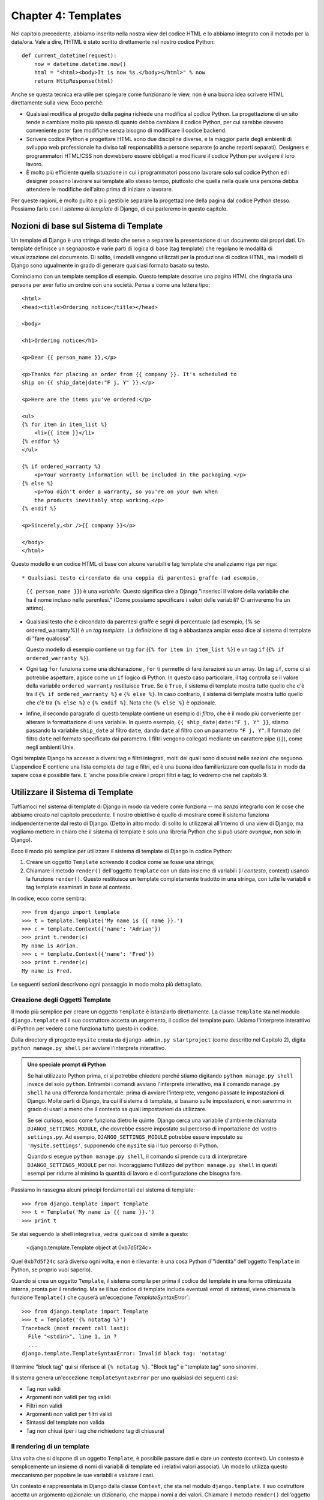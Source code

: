 ====================
Chapter 4: Templates
====================

Nel capitolo precedente, abbiamo inserito nella nostra view del codice HTML e lo
abbiamo integrato con il metodo per la data/ora. Vale a dire, l'HTML è stato
scritto direttamente nel nostro codice Python::

    def current_datetime(request):
        now = datetime.datetime.now()
        html = "<html><body>It is now %s.</body></html>" % now
        return HttpResponse(html)

Anche se questa tecnica era utile per spiegare come funzionano le view, non è
una buona idea scrivere HTML direttamente sulla view. Ecco perché:

* Qualsiasi modifica al progetto della pagina richiede una modifica al codice
  Python. La progettazione di un sito tende a cambiare molto più spesso di
  quanto debba cambiare il codice Python, per cui sarebbe davvero conveniente
  poter fare modifiche senza bisogno di modificare il codice backend.

* Scrivere codice Python e progettare HTML sono due discipline diverse, e la
  maggior parte degli ambienti di sviluppo web professionale ha diviso tali
  responsabilità a persone separate (o anche reparti separati). Designers e
  programmatori HTML/CSS non dovrebbero essere obbligati a modificare il
  codice Python per svolgere il loro lavoro.

* È molto più efficiente quella situazione in cui i programmatori possono
  lavorare solo sul codice Python ed i designer possono lavorare sui template
  allo stesso tempo, piuttosto che quella nella quale una persona debba
  attendere le modifiche dell'altro prima di iniziare a lavorare.

Per queste ragioni, è molto pulito e più gestibile separare la progettazione
della pagina dal codice Python stesso. Possiamo farlo con il
*sistema di template* di Django, di cui parleremo in questo capitolo.

Nozioni di base sul Sistema di Template
======================================

Un template di Django è una stringa di testo che serve a separare la
presentazione di un documento dai propri dati. Un template definisce un
segnaposto e varie parti di logica di base (tag template) che regolano le
modalità di visualizzazione del documento. Di solito, i modelli vengono
utilizzati per la produzione di codice HTML, ma i modelli di Django sono
ugualmente in grado di generare qualsiasi formato basato su testo.

Cominciamo con un template semplice di esempio. Questo template descrive una
pagina HTML che ringrazia una persona per aver fatto un ordine con una società.
Pensa a come una lettera tipo::

    <html>
    <head><title>Ordering notice</title></head>

    <body>

    <h1>Ordering notice</h1>

    <p>Dear {{ person_name }},</p>

    <p>Thanks for placing an order from {{ company }}. It's scheduled to
    ship on {{ ship_date|date:"F j, Y" }}.</p>

    <p>Here are the items you've ordered:</p>

    <ul>
    {% for item in item_list %}
        <li>{{ item }}</li>
    {% endfor %}
    </ul>

    {% if ordered_warranty %}
        <p>Your warranty information will be included in the packaging.</p>
    {% else %}
        <p>You didn't order a warranty, so you're on your own when
        the products inevitably stop working.</p>
    {% endif %}

    <p>Sincerely,<br />{{ company }}</p>

    </body>
    </html>

Questo modello è un codice HTML di base con alcune variabili e tag template
che analizziamo riga per riga::

* Qualsiasi testo circondato da una coppia di parentesi graffe (ad esempio,
  ``{{ person_name }}``) è una *variabile*. Questo significa dire a Django
  "inserisci il valore della variabile che ha il nome incluso nelle parentesi."
  (Come possiamo specificare i valori delle variabili? Ci arriveremo fra un
  attimo).

* Qualsiasi testo che è circondato da parentesi graffe e segni di percentuale
  (ad esempio, {% se ordered_warranty%}) è un *tag template*. La definizione di
  tag è abbastanza ampia: esso dice al sistema di template di "fare qualcosa".

  Questo modello di esempio contiene un tag ``for`` (``{% for item in item_list
  %}``) e un tag ``if`` (``{% if ordered_warranty %}``).

* Ogni tag ``for`` funziona come una dichiarazione , ``for`` ti permette di fare
  iterazioni su un array. Un tag ``if``, come ci si potrebbe aspettare, agisce
  come un ``if`` logico di Python. In questo caso particolare, il tag controlla
  se il valore della variabile ``ordered_warranty`` restituisce ``True``. Se è
  ``True``, il sistema di template mostra tutto quello che c'è tra il
  ``{% if ordered_warranty %}`` e ``{% else %}``. In caso contrario, il sistema
  di template mostra tutto quello che c'è tra ``{% else %}`` e ``{% endif %}``.
  Nota che ``{% else %}`` è opzionale.

* Infine, il secondo paragrafo di questo template contiene un esempio di *filtro*,
  che è il modo più conveniente per alterare la formattazione di una variabile.
  In questo esempio, ``{{ ship_date|date:"F j, Y" }}``, stiamo passando la
  variabile ``ship_date`` al filtro ``date``, dando ``date`` al filtro con un
  parametro ``"F j, Y"``.  Il formato del filtro ``date`` nel formato specificato
  dai parametro. I filtri vengono collegati mediante un carattere pipe ((``|``),
  come negli ambienti Unix.

Ogni template Django ha accesso a diversi tag e filtri integrati, molti dei
quali sono discussi nelle sezioni che seguono. L'appendice E contiene una lista
completa dei tag e filtri, ed è una buona idea familiarizzare con quella lista
in modo da sapere cosa è possibile fare. E 'anche possibile creare i propri
filtri e tag; lo vedremo che nel capitolo 9.

Utilizzare il Sistema di Template
=================================

Tuffiamoci nel sistema di template di Django in modo da vedere come funziona --
ma *senza* integrarlo con le cose che abbiamo creato nel capitolo precedente.
Il nostro obiettivo è quello di mostrare come il sistema funziona
indipendentemente dal resto di Django. (Detto in altro modo: di solito lo
utilizzerai all'interno di una view di Django, ma vogliamo mettere in chiaro
che il sistema di template è solo una libreria Python che si può usare *ovunque*,
non solo in Django).

Ecco il modo più semplice per utilizzare il sistema di template di Django in
codice Python:

1. Creare un oggetto ``Template`` scrivendo il codice come se fosse una stringa;
2. Chiamare il metodo ``render()`` dell'oggetto ``Template`` con un dato insieme
   di variabili (il *contesto*, context) usando la funzione ``render()``. Questo
   restituisce un template completamente tradotto in una stringa, con tutte le
   variabili e tag template esaminati in base al contesto.

In codice, ecco come sembra::

    >>> from django import template
    >>> t = template.Template('My name is {{ name }}.')
    >>> c = template.Context({'name': 'Adrian'})
    >>> print t.render(c)
    My name is Adrian.
    >>> c = template.Context({'name': 'Fred'})
    >>> print t.render(c)
    My name is Fred.

Le seguenti sezioni descrivono ogni passaggio in modo molto più dettagliato.

Creazione degli Oggetti Template
-------------------------

Il modo più semplice per creare un oggetto ``Template`` è istanziarlo
direttamente. La classe ``Template`` sta nel modulo ``django.template`` ed il
suo costruttore accetta un argomento, il codice del template puro. Usiamo
l'interprete interattivo di Python per vedere come funziona tutto questo in
codice.

Dalla directory di progetto ``mysite`` creata da ``django-admin.py
startproject`` (come descritto nel Capitolo 2), digita ``python manage.py shell``
per avviare l'interprete interattivo.

.. admonition:: Uno speciale prompt di Python

    Se hai utilizzato Python prima, ci si potrebbe chiedere perché stiamo
    digitando ``python manage.py shell`` invece del solo ``python``. Entrambi i
    comandi avviano l'interprete interattivo, ma il comando ``manage.py shell``
    ha una differenza fondamentale: prima di avviare l'interprete, vengono
    passate le impostazioni di Django. Molte parti di Django, tra cui il sistema
    di template, si basano sulle impostazioni, e non saremmo in grado di usarli
    a meno che il contesto sa quali impostazioni da utilizzare.

    Se sei curioso, ecco come funziona dietro le quinte. Django cerca una
    variabile d'ambiente chiamata ``DJANGO_SETTINGS_MODULE``, che dovrebbe
    essere impostato sul percorso di importazione del vostro ``settings.py``.
    Ad esempio, ``DJANGO_SETTINGS_MODULE`` potrebbe essere impostato su
    ``'mysite.settings'``, supponendo che ``mysite`` sia il tuo percorso di
    Python.

    Quando si esegue ``python manage.py shell``, il comando si prende cura di
    interpretare ``DJANGO_SETTINGS_MODULE`` per noi. Incoraggiamo l'utilizzo del
    ``python manage.py shell`` in questi esempi per ridurre al minimo la
    quantità di lavoro e di configurazione che bisogna fare.

Passiamo in rassegna alcuni principi fondamentali del sistema di template::

    >>> from django.template import Template
    >>> t = Template('My name is {{ name }}.')
    >>> print t

Se stai seguendo la shell integrativa, vedrai qualcosa di simile a questo:

    <django.template.Template object at 0xb7d5f24c>

Quel ``0xb7d5f24c`` sarà diverso ogni volta, e non è rilevante: è una cosa Python
(l'"identità" dell'oggetto ``Template`` in Python, se proprio vuoi saperlo).

Quando si crea un oggetto ``Template``, il sistema compila per prima il codice
del template in una forma ottimizzata interna, pronta per il rendering. Ma se
il tuo codice di template include eventuali errori di sintassi, viene chiamata
la funzione ``Template()`` che causerà un'eccezione `TemplateSyntaxError``::

    >>> from django.template import Template
    >>> t = Template('{% notatag %}')
    Traceback (most recent call last):
      File "<stdin>", line 1, in ?
      ...
    django.template.TemplateSyntaxError: Invalid block tag: 'notatag'

Il termine "block tag" qui si riferisce al ``{% notatag %}``. "Block tag" e
"template tag" sono sinonimi.

Il sistema genera un'eccezione ``TemplateSyntaxError`` per uno qualsiasi dei
seguenti casi:

* Tag non validi
* Argomenti non validi per tag validi
* Filtri non validi
* Argomenti non validi per filtri validi
* Sintassi del template non valida
* Tag non chiusi (per i tag che richiedono tag di chiusura)

Il rendering di un template
---------------------------

Una volta che si dispone di un oggetto ``Template``, è possibile passare dati e dare
un *contesto* (context). Un contesto è semplicemente un insieme di nomi di
variabili di template ed i relativi valori associati. Un modello utilizza questo
meccanismo per popolare le sue variabili e valutare i casi.

Un contesto è rappresentata in Django dalla classe ``Context``, che sta nel
modulo ``django.template``. Il suo costruttore accetta un argomento opzionale:
un dizionario, che mappa i nomi a dei valori. Chiamare il metodo ``render()``
dell'oggetto ``Template`` con il contesto per "riempire" il template::

    >>> from django.template import Context, Template
    >>> t = Template('My name is {{ name }}.')
    >>> c = Context({'name': 'Stephane'})
    >>> t.render(c)
    u'My name is Stephane.'

Una cosa che dobbiamo sottolineare è che il valore di ritorno di ``t.render(c)``
è un oggetto Unicode -- non una normale stringa Python. Si può dire questo per
via della ``u`` davanti alla stringa. Django utilizza oggetti Unicode invece di
stringhe normali in tutta la struttura. Se si già capito cosa significa questo,
sarai grato per le cose raffinate che Django fa dietro le quinte per farlo
funzionare. Se non hai capito, non preoccuparti, per ora, è sufficiente sapere
che il supporto Unicode di Django rende relativamente indolore per le tue
applicazioni supportare una vasta gamma di set di caratteri al di là del "A-Z"
di base della lingua inglese.

.. admonition:: Dizionari e Contesti

   Un dizionario Python fa dei collegamenti tra chiavi note e valori variabili.
   Un ``Context`` è simile ad un dizionario, ma un ``Context`` fornisce delle
   funzionalità aggiuntive, di cui ci occuperemo nell capitolo 9.

I nomi delle variabili devono iniziare con una lettera (A-Z o a-z) e possono
contenere altre lettere, numeri, caratteri di sottolineatura e punti. (I punti
sono un caso particolare ci arriveremo in un attimo)(i nomi delle variabili sono
case sensitive).

Ecco un esempio di compilazione e di rendering di un contesto, utilizzando un
template simile a quello dell'esempio visto all'inizio di questo capitolo::

    >>> from django.template import Template, Context
    >>> raw_template = """<p>Dear {{ person_name }},</p>
    ...
    ... <p>Thanks for placing an order from {{ company }}. It's scheduled to
    ... ship on {{ ship_date|date:"F j, Y" }}.</p>
    ...
    ... {% if ordered_warranty %}
    ... <p>Your warranty information will be included in the packaging.</p>
    ... {% else %}
    ... <p>You didn't order a warranty, so you're on your own when
    ... the products inevitably stop working.</p>
    ... {% endif %}
    ...
    ... <p>Sincerely,<br />{{ company }}</p>"""
    >>> t = Template(raw_template)
    >>> import datetime
    >>> c = Context({'person_name': 'John Smith',
    ...     'company': 'Outdoor Equipment',
    ...     'ship_date': datetime.date(2009, 4, 2),
    ...     'ordered_warranty': False})
    >>> t.render(c)
    u"<p>Dear John Smith,</p>\n\n<p>Thanks for placing an order from Outdoor
    Equipment. It's scheduled to\nship on April 2, 2009.</p>\n\n\n<p>You
    didn't order a warranty, so you're on your own when\nthe products
    inevitably stop working.</p>\n\n\n<p>Sincerely,<br />Outdoor Equipment
    </p>"

Analizziamo il codice un'istruzione alla volta:

* In primo luogo, abbiamo importato le classi ``Template`` e ``Context``, che
  stanno nel modulo ``django.template``.

* Salviamo il testo del nostro template nella variabile ``raw_template``. Si
  noti che usiamo segni di triple virgolette per indicare stringhe che si
  espandono su più righe. Al contrario, le stringhe racchiuse tra virgolette
  singole non possono essere scritte su più righe.

* Quindi, creiamo un oggetto template, ``t``, passando ``raw_template`` al
  costruttore della classe ``Template``.

* Importiamo il modulo ``datetime`` dalla libreria standard di Python, perché ne
  avremo bisogno nella seguente dichiarazione.

* Quindi, creiamo un oggetto ``Context``, ``c``. Il costruttore ``Context``
  prende un dizionario Python, che mappa i nomi delle variabili di valori. Qui,
  per esempio, si precisa che ``person_name`` è ``'John Smith'``, l'azienda è
  ``'Outdoor Equipment'``, e così via.

* Infine, chiamiamo il metodo ``render()`` sul nostro oggetto template,
  passandogli il contesto. Questo restituisce il modello renderizzato -- vale a
  dire, che sostituisce le variabili del template con i valori attuali delle
  variabili, e viene rieseguito per ogni tag dei template.

  Nota che il paragrafo "You didn't order a warranty" è stato mostrato perché la
  variabile ``ordered_warranty`` è risultata ``False``. Da notare anche la data,
  ``April 2, 2009``, che viene mostrata in base alla stringa di formato
  ``'F j, Y'``. (Parleremo delle stringhe di formato per i filtri data fra un po ')

  Se sei nuovo in Python, potresti chiederti perché questo output include
  caratteri speciali come l'accapo (``'\n'``) anziché effettivamente vedere
  l'accapo. Questo avviene per una sottigliezza nell'interprete interattivo di
  Python: la chiamata a ``t.render(c)`` restituisce una stringa, e per
  impostazione predefinita, l'interprete interattivo mostra la rappresentazione
  della stringa, piuttosto che il valore stampato della stringa. Se vuoi vedere
  la stringa con interruzioni di riga visualizzati come veri a capo, piuttosto
  che caratteri ``'\n'``, bisogna utilizzare l'istruzione di stampa ``print``
  ``print t.render(c)``.

Queste sono le nozioni fondamentali sull'utilizzo del sistema di template di
Django: basta scrivere una stringa di template, creare un oggetto ``Template``,
creare un ``Context`` e chiamare il metodo ``render()``.

Più contesti, stesso modello
----------------------------

Una volta che si ha un oggetto ``Template``, è possibile rendere più contesti
attraverso di esso. Per esempio::

    >>> from django.template import Template, Context
    >>> t = Template('Hello, {{ name }}')
    >>> print t.render(Context({'name': 'John'}))
    Hello, John
    >>> print t.render(Context({'name': 'Julie'}))
    Hello, Julie
    >>> print t.render(Context({'name': 'Pat'}))
    Hello, Pat

Ogni volta che si utilizza lo stesso oggetto template per rendere più contesti
come questo, è più efficiente creare l'oggetto ``Template`` *una volta*, e
quindi chiama ``render()`` su di esso più volte::

    # Cattivo
    for name in ('John', 'Julie', 'Pat'):
        t = Template('Hello, {{ name }}')
        print t.render(Context({'name': name}))

    # Buono
    t = Template('Hello, {{ name }}')
    for name in ('John', 'Julie', 'Pat'):
        print t.render(Context({'name': name}))

L'analisi del template di Django è abbastanza veloce. Dietro le quinte, la
maggior parte del parsing avviene tramite una chiamata ad una singola
espressione regolare. Questo è in netto contrasto con i motori di template
basati su XML, che non sopportano un parser XML e tendono ad essere più lenti di
ordini di grandezza rispetto al motore di rendering di template incluso in Django.

Contesto variabile Ricerca
--------------------------

Negli esempi visti finora, abbiamo passato valori semplici nei contesti -- per
lo più stringhe, oltre a un esempio ``datetime.date``. Tuttavia, il sistema di
template gestisce con eleganza strutture di dati più complesse, come ad esempio
liste, dizionari e oggetti personalizzati.

La chiave per navigare strutture dati complesse nei template di Django è il
carattere punto (``.``). Utilizza un punto per accedere alle chiavi di un
dizionario, gli attributi, i metodi o agli indici di un oggetto.

Questo si spiega meglio con alcuni esempi. Per esempio, supponiamo di stare
passando un dizionario Python per un template. Per accedere ai valori chiave di
quel dizionario bisogna usare un punto::

    >>> from django.template import Template, Context
    >>> person = {'name': 'Sally', 'age': '43'}
    >>> t = Template('{{ person.name }} is {{ person.age }} years old.')
    >>> c = Context({'person': person})
    >>> t.render(c)
    u'Sally is 43 years old.'

Allo stesso modo, i punti permettono anche l'accesso agli attributi dell'oggetto.
Ad esempio, un oggetto Python ``datetime.date`` ha ``year``, ``month`` e ``day``
e degli attributi, ed è possibile utilizzare un punto per accedere a questi
attributi in un template di Django::

    >>> from django.template import Template, Context
    >>> import datetime
    >>> d = datetime.date(1993, 5, 2)
    >>> d.year
    1993
    >>> d.month
    5
    >>> d.day
    2
    >>> t = Template('The month is {{ date.month }} and the year is {{ date.year }}.')
    >>> c = Context({'date': d})
    >>> t.render(c)
    u'The month is 5 and the year is 1993.'

Questo esempio utilizza una classe personalizzata e mostra che le variabili
consentono inoltre l'accesso ad ogni attributo su oggetti arbitrari::

    >>> from django.template import Template, Context
    >>> class Person(object):
    ...     def __init__(self, first_name, last_name):
    ...         self.first_name, self.last_name = first_name, last_name
    >>> t = Template('Hello, {{ person.first_name }} {{ person.last_name }}.')
    >>> c = Context({'person': Person('John', 'Smith')})
    >>> t.render(c)
    u'Hello, John Smith.'

I punti possono fare riferimento anche ai *metodi* degli oggetti. Ad esempio,
ogni stringa di Python ha i metodi ``upper()`` e ``isdigit()``, che si possono
chiamare nei template usando la stessa sintassi del punto::

    >>> from django.template import Template, Context
    >>> t = Template('{{ var }} -- {{ var.upper }} -- {{ var.isdigit }}')
    >>> t.render(Context({'var': 'hello'}))
    u'hello -- HELLO -- False'
    >>> t.render(Context({'var': '123'}))
    u'123 -- 123 -- True'

Da notare che *non* si devono includere le parentesi nelle chiamate del metodo.
Inoltre, non è possibile passare argomenti ai metodi, si possono solo chiamare
metodi che non hanno argomenti richiesti. (Spiegheremo questa filosofia più
avanti in questo capitolo).

Infine, i punti sono anche utilizzati per accedere agli indici delle liste, ad esempio::

    >>> from django.template import Template, Context
    >>> t = Template('Item 2 is {{ items.2 }}.')
    >>> c = Context({'items': ['apples', 'bananas', 'carrots']})
    >>> t.render(c)
    u'Item 2 is carrots.'

Indici negativi nelle liste non sono ammessi. Ad esempio, la variabile
``{{ items.-1 }}`` causerebbe un ``TemplateSyntaxError``.

.. admonition:: Liste Python

   Ricorda: le liste Python hanno indici che partono da 0. Il primo elemento è
   nella posizione di indice 0, il secondo è a indice 1, e così via.

Le ricerche con il punto possono essere riassunti in questo modo: quando il
sistema di template incontra un punto in un nome di variabile, svolge le
seguenti ricerche, in questo ordine:

* Dizionario di ricerca (ad esempio, ``foo["bar"]``)
* Attributo di ricerca (ad esempio, ``foo.bar``)
* Metodo di chiamata (ad esempio, ``foo.bar()``)
* Elenco-indice di ricerca (ad esempio, ``foo[2]``)

Il sistema utilizza il primo tipo di ricerca che funziona. E' la logica del
corto circuito.

Le ricerche con il punto possono essere nidificate su più livelli di profondità.
Per esempio, il seguente esempio utilizza ``{{ person.name.upper }}``,, che si
traduce in una ricerca nel dizionario (``person['name']``) e poi una chiamata di
metodo (``upper()``)::

    >>> from django.template import Template, Context
    >>> person = {'name': 'Sally', 'age': '43'}
    >>> t = Template('{{ person.name.upper }} is {{ person.age }} years old.')
    >>> c = Context({'person': person})
    >>> t.render(c)
    u'SALLY is 43 years old.'

Comportamento delle chiamate ad un metodo
~~~~~~~~~~~~~~~~~~~~~~~~~~~~~~~~~~~~~~~~~

Le chiamate ad un metodo sono leggermente più complesse rispetto agli altri tipi
di ricerca. Qui ci sono alcune cose da tenere a mente:

* Se, durante il metodo di ricerca, un metodo solleva un'eccezione, l'eccezione
  viene propagata, a meno che l'eccezione ha un attributo ``silent_variable_failure``
  il cui valore è ``True``. Se l'eccezione ha un attributo di questo tipo, la
  variabile sarà resa come una stringa vuota, per esempio::

        >>> t = Template("My name is {{ person.first_name }}.")
        >>> class PersonClass3:
        ...     def first_name(self):
        ...         raise AssertionError, "foo"
        >>> p = PersonClass3()
        >>> t.render(Context({"person": p}))
        Traceback (most recent call last):
        ...
        AssertionError: foo

        >>> class SilentAssertionError(AssertionError):
        ...     silent_variable_failure = True
        >>> class PersonClass4:
        ...     def first_name(self):
        ...         raise SilentAssertionError
        >>> p = PersonClass4()
        >>> t.render(Context({"person": p}))
        u'My name is .'

* Una chiamata al metodo funziona solo se il metodo non ha argomenti richiesti.
  In caso contrario, il sistema si sposta al prossimo tipo di ricerca (ricerca
  elenco-indice).

* Ovviamente, alcuni metodi hanno effetti collaterali, e sarebbe sciocco, e
  forse anche un buco di sicurezza, consentire al sistema di template di
  accedervi.

  Supponiamo, ad esempio, che si dispone di un oggetto BankAccount che ha un
  metodo ``delete()``. Se un modello include qualcosa come ``{{ account.delete }}``,
  dove ``account`` è un oggetto ``BankAccount``, l'oggetto viene eliminato
  quando sul template viene eseguito il rendering!

  Per evitare questo, impostare sul metodo  l'attributo ``alters_data``::

      def delete(self):
          # Delete the account
      delete.alters_data = True

  Il template di sistema non esegue alcun metodo contrassegnato in questo modo.
  Continuando l'esempio precedente, se un modello include ``{{ account.delete }}``
  e il metodo ``delete()`` è la ``alters_data=True``, il metodo ``delete()`` non
  viene eseguito quando il template viene eseguito il rendering. Invece, fallirà
  silenziosamente.

Come vengono gestite le variabili non valide
~~~~~~~~~~~~~~~~~~~~~~~~~~~~~~~~~~~~~~~~~~~~

Per impostazione predefinita, se una variabile non esiste, il sistema di
template la traduce in una stringa vuota, in mancanza di niente. Per esempio::

    >>> from django.template import Template, Context
    >>> t = Template('Your name is {{ name }}.')
    >>> t.render(Context())
    u'Your name is .'
    >>> t.render(Context({'var': 'hello'}))
    u'Your name is .'
    >>> t.render(Context({'NAME': 'hello'}))
    u'Your name is .'
    >>> t.render(Context({'Name': 'hello'}))
    u'Your name is .'

Il sistema non sta silenzio, ma solleva un'eccezione perché è destinato
persistere un errore umano. In questo caso, tutte le ricerche falliscono perchè
i nomi delle variabili sono il caso o il nome sbagliato. Nel mondo reale, è
inaccettabile per un sito Web di diventare inaccessibile a causa di un piccolo
errore di sintassi nel template.

Giocare con l'oggetto Context
-----------------------------

Per la maggior parte del tempo, avrai a che fare con le istanze di oggetti
``Context`` usando un dizionario completamente popolato da ``Context()``. Ma è
possibile aggiungere ed eliminare elementi da un oggetto ``Context`` anche una
volta che è stata creata l'istanza utilizzando la sintassi dizionario standard
di Python::

    >>> from django.template import Context
    >>> c = Context({"foo": "bar"})
    >>> c['foo']
    'bar'
    >>> del c['foo']
    >>> c['foo']
    Traceback (most recent call last):
      ...
    KeyError: 'foo'
    >>> c['newvariable'] = 'hello'
    >>> c['newvariable']
    'hello'

Template, Etichette e Filtri
============================

Come abbiamo già detto, è possibile usare diversi tag e filtri integrati nel
sistema di template. Le sezioni che seguono, forniscono una panoramica dei tag
e dei filtri più comuni.

Tag
---

if/else
~~~~~~~

Il tag ``{% if %}`` valuta una condizione o una variabile, e se quella risulta
"True" (cioè, esiste, non è vuoto, e non è un valore booleano false), il sistema
visualizza tutto tra ``{% if %}`` e ``{% endif %}``, ad esempio::

    {% if today_is_weekend %}
        <p>Welcome to the weekend!</p>
    {% endif %}

Un tag ``{% else %}`` è opzionale::

    {% if today_is_weekend %}
        <p>Welcome to the weekend!</p>
    {% else %}
        <p>Get back to work.</p>
    {% endif %}

.. admonition:: Python "Truthiness"

   In Python e nel sistema di template Django, questi oggetti restituiscono
   ``False`` in un contesto booleano:

   * Una lista vuota (``[]``)
   * Una tupla vuota (``()``)
   * Un dizionario vuoto (``{}``)
   * Una stringa vuota (``''``)
   * Zero (``0``)
   * L'oggetto speciale ``None``
   * L'oggetto ``False`` (ovviamente)
   * Oggetti personalizzati che definiscono il proprio comportamento contesto
     booleano (uso avanzato Python)

   Tutto il resto restituisce ``True``.

Il tag ``{% if %}`` accetta ``and``, ``or``, or ``not`` per lavorare su più
variabili, o per negare le variabili date. Per esempio::

    {% if athlete_list and coach_list %}
        Both athletes and coaches are available.
    {% endif %}

    {% if not athlete_list %}
        There are no athletes.
    {% endif %}

    {% if athlete_list or coach_list %}
        There are some athletes or some coaches.
    {% endif %}

    {% if not athlete_list or coach_list %}
        There are no athletes or there are some coaches.
    {% endif %}

    {% if athlete_list and not coach_list %}
        There are some athletes and absolutely no coaches.
    {% endif %}

I tag ``{% if %}`` non permettono clausole ``and`` e ``or`` all'interno della
stessa istruzione, poiché essa potrebbe avere una logica ambigua. Per esempio,
questa istruzione è invalida::

    {% if athlete_list and coach_list or cheerleader_list %}

L'uso delle parentesi per dare uno specifico ordine alle operazioni di controllo
non è supportato. Se ti trovi a dover necessariamente usare le parentesi,
considera di ricreare l'esecuzione di logica al di fuori del template passando
il risultato come una variabile del template. Oppure, basta usare un tag
``{% if %}`` nidificato, in questo modo::

    {% if athlete_list %}
        {% if coach_list or cheerleader_list %}
            We have athletes, and either coaches or cheerleaders!
        {% endif %}
    {% endif %}

Molteplici usi di uno stesso operatore logico vanno bene, ma non è possibile
combinare diversi operatori. Per esempio, questo è valido::

    {% if athlete_list or coach_list or parent_list or teacher_list %}


Non vi è alcun tag ``{% elif %}``. Basta usare un tag if nidificato ``{% if %}``
per realizzare la stessa cosa::

    {% if athlete_list %}
        <p>Here are the athletes: {{ athlete_list }}.</p>
    {% else %}
        <p>No athletes are available.</p>
        {% if coach_list %}
            <p>Here are the coaches: {{ coach_list }}.</p>
        {% endif %}
    {% endif %}

Assicurarsi di chiudere ogni ``{% if %}`` con un ``{% endif %}``. In caso
contrario, Django solleva un ``TemplateSyntaxError``.

for
~~~

Il tag ``{% for %}``  consente di fare delle iterazioni su ogni elemento di una
sequenza. Come in Python per la dichiarazione, la sintassi è ``for X in Y``,
dove ``Y`` è la sequenza di un ciclo su e ``X`` è il nome della variabile da
utilizzare per un particolare ciclo. Ogni iterazione del ciclo, il sistema di
template renderà tutto ciò presente fra ``{% for %}`` e ``{% endfor %}``.

Ad esempio, per visualizzare un elenco di atleti, come la variabile
``athlete_list`` è possibile utilizzare la seguente istruzione::

    <ul>
    {% for athlete in athlete_list %}
        <li>{{ athlete.name }}</li>
    {% endfor %}
    </ul>

Aggiungendo ``reversed`` al tag, è possibile ciclare in maniera inversa la lista::

    {% for athlete in athlete_list reversed %}
    ...
    {% endfor %}

E' possibile creare tag ``{% for %}`` annidati in questo modo::

    {% for athlete in athlete_list %}
        <h1>{{ athlete.name }}</h1>
        <ul>
        {% for sport in athlete.sports_played %}
            <li>{{ sport }}</li>
        {% endfor %}
        </ul>
    {% endfor %}

Un uso comune è controllare la dimensione della lista prima di eseguire il loop,
e poi stampare un testo speciale se la lista è vuota::

    {% if athlete_list %}
        {% for athlete in athlete_list %}
            <p>{{ athlete.name }}</p>
        {% endfor %}
    {% else %}
        <p>There are no athletes. Only computer programmers.</p>
    {% endif %}

Poiché questo modello è così comune, il tag ``for`` supporta una clausola
``{% empty %}`` opzionale che permette di definire cosa scrivere se la lista è
vuota. Questo esempio è equivalente alla precedente::

    {% for athlete in athlete_list %}
        <p>{{ athlete.name }}</p>
    {% empty %}
        <p>There are no athletes. Only computer programmers.</p>
    {% endfor %}

Non vi è alcun modo per "rompere" un ciclo prima che esso sia finito. Se vuoi
farlo, è necessario modificare la variabile che stai iterando in modo da
includere solo i valori su cui si desidera lavorare. Allo stesso modo, non vi è
alcuna istruzione "continue" che fa ricominciare immediatamente il ciclo.
(Leggi la sezione "Filosofia e limitazioni", più avanti in questo capitolo,
che spiega la motivazione dietro questa decisione di progettazione).

All'interno di ogni ciclo ``{% for %}``, si ottiene l'accesso ad una variabile
chiamata ``forloop``. Questa variabile ha un paio di caratteristiche che ti
danno informazioni sullo stato di avanzamento del ciclo::

* ``forloop.counter`` è sempre impostato su un numero intero che rappresenta il
  numero di volte che il ciclo è stato eseguito. Questo è una sorta di indice,
  quindi la prima volta che avviene il ciclo, il ``forloop.counter`` viene
  impostato ad ``1``. Ecco un esempio::

      {% for item in todo_list %}
          <p>{{ forloop.counter }}: {{ item }}</p>
      {% endfor %}

* ``forloop.counter0`` è come ``forloop.counter``, tranne per il fatto che parte
  zero. Il suo valore sarà impostato a 0 la prima volta che viene eseguito il
  ciclo.

* ``forloop.revcounter`` è sempre impostato su un numero intero che rappresenta
  il numero di elementi rimanenti nel ciclo. La prima esecuzione del ciclo,
  ``forloop.revcounter`` viene impostato con il numero totale di elementi nel
  ciclo che stai eseguendo. All'ultima iterazione del ciclo,
  ``forloop.revcounter`` viene impostato su ``1``.

* ``forloop.revcounter0`` è come ``forloop.revcounter``, tranne per il fatto che
  parte zero. La prima iterazione del ciclo, ``forloop.revcounter0`` viene
  impostato con il numero di elementi del ciclo che stai eseguendo meno 1.
  L'ultima iterazione del ciclo, è impostata a ``0``.


* ``forloop.first`` è un valore booleano impostato su ``True`` se questa è la
  prima iterazione. Questo è comodo per creare caso particolari::

      {% for object in objects %}
          {% if forloop.first %}<li class="first">{% else %}<li>{% endif %}
          {{ object }}
          </li>
      {% endfor %}

* ``forloop.last`` è un valore booleano impostato su true se questa è l'ultima
  iterazione. Un uso comune per questo è di mettere i caratteri pipe tra una
  lista di link::

      {% for link in links %}{{ link }}{% if not forloop.last %} | {% endif %}{% endfor %}

  Il codice del modello precedente potrebbe produrre qualcosa di simile a
  questo::

      Link1 | Link2 | Link3 | Link4

  Un altro uso comune di questa variabile è usarla per mettere una virgola tra
  le parole in un elenco luoghi preferiti::

      {% for p in places %}{{ p }}{% if not forloop.last %}, {% endif %}{% endfor %}


* ``forloop.parentloop`` è un riferimento all'oggetto ``forloop`` del ciclo
  *genitore*, nel caso di cicli annidati. Ecco un esempio::

      {% for country in countries %}
          <table>
          {% for city in country.city_list %}
              <tr>
              <td>Country #{{ forloop.parentloop.counter }}</td>
              <td>City #{{ forloop.counter }}</td>
              <td>{{ city }}</td>
              </tr>
          {% endfor %}
          </table>
      {% endfor %}

La magica variabile ``forloop`` è disponibile solo all'interno dei cicli. Dopo
che il parser del template ha raggiunto ``{% endfor %}``, ``forloop`` scompare.

.. admonition:: Contesto/Context e variabile forloop

   All'interno del blocco ``{% for %}`` le variabili esistenti vengono spostate
   al di fuori per evitare di sovrascrivere la variabile ``forloop``. Django
   mette questo contesto in ``forloop.parentloop``. In genere non è necessario
   preoccuparsi di questo fatto, ma se si crea una variabile all'interno del
   template chiamata ``forloop`` (anche se si sconsiglia di farlo), essa viene
   mantenuta al di fuori del ciclo in o chiamati i ``forloop.parentloop`` mentre
   all'interno del ``{% for %}`` per blocco.

ifequal/ifnotequal
~~~~~~~~~~~~~~~~~~

Il sistema di template Django volutamente non è un linguaggio di programmazione
a tutti gli effetti e, quindi, non consente di eseguire comandi Python. (Leggi
"Filosofia e limitazioni" per saperne su più questa idea), tuttavia, è piuttosto
comune dover confrontare due valori e mostrare a qualcosa se sono uguali in un
template -- e Django fornisce un tag ``{% ifequal %}`` per questo scopo.

Il tag ``{% ifequal %}`` confronta due valori e mostra tutto quello che c'è tra
``{% ifequal %}`` e ``{% endifequal %}`` se i valori sono uguali.

Questo esempio confronta il template variabili ``user`` e ``currentuser``::

    {% ifequal user currentuser %}
        <h1>Welcome!</h1>
    {% endifequal %}

Gli argomenti possono essere stringhe hardcoded, con le virgolette singole o
doppie, per cui vale quanto segue::

    {% ifequal section 'sitenews' %}
        <h1>Site News</h1>
    {% endifequal %}

    {% ifequal section "community" %}
        <h1>Community</h1>
    {% endifequal %}

Proprio come ``{% if %}``, il ``{% ifequal %}`` tag supporta un opzionale
``{% else %}``::

    {% ifequal section 'sitenews' %}
        <h1>Site News</h1>
    {% else %}
        <h1>No News Here</h1>
    {% endifequal %}

Solo le variabili di template, quindi stringhe, numeri interi e numeri decimali,
sono consentite come argomenti del tag ``{% ifequal %}``. Questi sono esempi
validi::

    {% ifequal variable 1 %}
    {% ifequal variable 1.23 %}
    {% ifequal variable 'foo' %}
    {% ifequal variable "foo" %}

Eventuali altri tipi di variabili, come dizionari Python, elenchi o booleani,
non possono essere a livello di codice in ``{% ifequal %}``. Questi sono esempi
validi::

    {% ifequal variable True %}
    {% ifequal variable [1, 2, 3] %}
    {% ifequal variable {'key': 'value'} %}

Se hai bisogno di verificare se qualcosa è vero o falso, utilizzare il tag
``{% if %}`` invece di ``{% ifequal %}``.

Commenti
~~~~~~~~

Proprio come in HTML o Python, il linguaggio di template Django permette i
commenti. Per designare un commento, si usa ``{# #}``::

    {# This is a comment #}

Il commento non sarà considerato quando il template viene renderizzato.

Uutilizzando questa sintassi, i commenti non possono estendersi su più righe.
Questa limitazione migliora le prestazioni del parse del template. Nel seguente
template, l'output del rendering sarà esattamente lo stesso del modello (ad
esempio, il tag di commento non viene analizzato come un commento)::

    This is a {# this is not
    a comment #}
    test.

Se si desidera utilizzare i commenti su più righe, è necessario utilizzare il
tag ``{% comment %}``, in questo modo::

    {% comment %}
    This is a
    multi-line comment.
    {% endcomment %}

Filtri
------

Come spiegato in precedenza in questo capitolo, i filtri dei template sono
semplici modi di alterare il valore delle variabili prima di essere visualizzati.
I filtri utilizzano un carattere pipe, come questo::

    {{ name|lower }}

Visualizza il valore della ``{{ name }}`` variabile, dopo essere stata filtrata
attraverso il filtro ``lower``, che converte il testo in lettere minuscole.

I filtri possono essere *concatenati* -- cioè, essi possono essere utilizzati in
combinazione in modo che il risultato di un filtro venga applicato al successivo.
Ecco un esempio che prende il primo elemento in una lista e lo converte in
maiuscolo::

    {{ my_list|first|upper }}

Alcuni filtri richiedono degli argomenti. Un argomento viene passato al filtro
usando i due punti ed è si mette sempre tra virgolette. Per esempio::

    {{ bio|truncatewords:"30" }}

Questo esempio visualizza le prime 30 parole della variabile ``bio``.

I seguenti sono alcuni dei filtri più importanti. Leggi l'Appendice E per
scoprire il resto.

* ``addslashes``: Aggiunge una barra rovesciata prima di ogni backslash,
  apostrofo, o virgolette. Questo è utile se il testo prodotto è incluso in una
  stringa JavaScript.

* ``date``: Formatta un oggetto ``date`` o ``datetime`` in base a una stringa di
  formato passata come parametro, ad esempio::

      {{ pub_date|date:"F j, Y" }}

  Le stringhe di formato sono definite nell'Appendice E.

* ``length``: Restituisce la lunghezza del valore. Per un elenco, restituisce il
  numero di elementi. Per una stringa, restituisce il numero di caratteri.
  (Esperti di Python, prendiate atto che questo funziona su qualsiasi oggetto
  Python che sa come determinare la sua lunghezza - ovvero, ogni oggetto che ha
  un metodo ``__len__()``).

Filosofia e limitazioni
=======================

Ora che hai toccato con mano il linguaggio di template di Django, segnaliamo
alcuni dei suoi limiti intenzionali, insieme ad alcune filosofie che stanno
dietro al perché funziona nel modo in cui funziona.

Più di ogni altra componente delle applicazioni Web, la sintassi del template è
molto soggettiva, e le opinioni dei programmatori variano selvaggiamente. Il
fatto che solo Python abbia decine, se non centinaia, di implementazioni open
source di linguaggi di template rafforza questo punto. Ciascuno è stato
probabilmente creato perché il suo sviluppatore ha ritenuto tutte le lingue di
template esistenti inadeguati. (In realtà, si dice che sia un rito di passaggio
per ogni sviluppatore Python scrivere il proprio linguaggio di template! Se non
lo hai ancora fatto, considera di farlo. Si tratta di un esercizio divertente).

Tenendo questo a mente, si potrebbe essere interessati a sapere che Django non
richiede di utilizzare il linguaggio di template. Perché Django è destinato ad
essere un framework web "full-stack" (ovvero completo ed intercambiabile) che
mette a disposizione tutti i pezzi necessari agli sviluppatori web per essere
produttivi, molte volte *è più comodo* da usare sistema di template di Django di
altre librerie di modelli di Python, ma non è un requisito rigoroso. Come si
vedrà nel paragrafo "Uso dei template nelle View", è molto semplice usare un
altro linguaggio di template con Django.

Eppure, è chiaro che abbiamo una forte preferenza per il modo in cui la lingua
di template di Django funziona. Il template di sistema ha radici nel modo in cui
lo sviluppo web è stato fatto al World Online e all'esperienza combinata dei
creatori di Django. Ecco alcune di quelle filosofie:

* *Business logic should be separated from presentation logic*. Django's
  developers see a  template system as a tool that controls presentation and
  presentation-related logic -- and that's it. The template system shouldn't
  support functionality that goes beyond this basic goal.

* *La logica di business deve essere separata dalla logica di presentazione*.
  Gli sviluppatori di Django vedono il template di sistema come uno strumento
  che controlla la presentazione e la logica della presentazione correlata -- e
  questo è tutto. Il template di sistema non dovrebbe supportare funzionalità
  che vanno al di là di questo obiettivo di base.

  Per questo motivo, non è possibile chiamare direttamente codice Python
  all'interno dei modelli di Django. La "programmazione" è fondamentalmente
  limitata a ciò che i tag dei template possono fare. *E' possibile* scrivere
  dei tag per i template personalizzati che fanno cose arbitrarie, ma i tag
  "out-of-the-box" (ovvero predefiniti) dei template di Django volutamente non
  consentono l'esecuzione di codice Python arbitrario.

* *La sintassi dovrebbe essere disaccoppiato da HTML/XML*. Sebbene il sistema di
  template di Django viene utilizzato principalmente per la produzione di codice
  HTML, ed è destinato ad essere altrettanto utile per i formati non HTML, come
  il testo normale. Alcune altre lingue template sono basate su XML, mettendo
  tutta la logica all'interno dei tag dei template o degli attributi XML, ma
  Django evita deliberatamente questa limitazione. Essi richiedono XML valido
  per scrivere i template ed introduce quindi un mondo di errori umani da capire
  con duri messaggi di errore, ed inoltre l'utilizzo di un motore XML per
  analizzare i template comporta un livello inaccettabile a prescindere dal come
  è fatto il template.

* *Si assume che i designer siano a loro agio con il codice HTML*. Il template
  di sistema non è stato progettato in modo che siano visualizzati bene su
  editor WYSIWYG come Dreamweaver. Questo è una limitazione troppo severa e non
  avrebbe permesso alla sintassi di essere amichevole come è adesso. Django si
  aspetta autori di template che siano a loro agio direttamente con l'HTML.

* *Si assume che i designer non siano programmatori Python*. Gli autori sanno
  che i template per le pagine web sono spesso scritti da designer, non da
  programmatori, e quindi non devono conoscere Python.

  Tuttavia, il sistema intende inoltre ospitare piccole parti in cui i template
  siano creati da programmatori Python. Offre quindi un modo per estendere la
  sintassi del sistema di scrittura di codice Python. (Maggiori informazioni su
  questo nel capitolo 9).

* *L'obiettivo non è quello di inventare un linguaggio di programmazione*.
  L'obiettivo è di offrire solo le funzionalità di programmazione semplice, come
  salti e cicli, che sono essenziali per prendere decisioni relative alla
  presentazione di una informazione.

Utilizzo dei Template nelle View
========================

Hai imparato le nozioni di base sull'uso del sistema di template, ora usiamo
questa conoscenza per creare una vista. Ricordiamo la vista ``current_datetime``
in ``mysite.views``, che abbiamo iniziato nel capitolo precedente. Ecco come si
presenta::

    from django.http import HttpResponse
    import datetime

    def current_datetime(request):
        now = datetime.datetime.now()
        html = "<html><body>It is now %s.</body></html>" % now
        return HttpResponse(html)

Cambiamo questa visualizzazione per utilizzare il sistema di template di Django.
In un primo momento, si potrebbe pensare di fare qualcosa di simile a questo::

    from django.template import Template, Context
    from django.http import HttpResponse
    import datetime

    def current_datetime(request):
        now = datetime.datetime.now()
        t = Template("<html><body>It is now {{ current_date }}.</body></html>")
        html = t.render(Context({'current_date': now}))
        return HttpResponse(html)

Certo, utilizza il sistema di template, ma non risolve i problemi che abbiamo
sottolineato nell'introduzione di questo capitolo. Vale a dire, il template è
ancora incorporato nel codice Python, così la vera separazione fra dati e
presentazione non è raggiunta. Cerchiamo di rimediare spostando il template in
un *file separato*, che questa view carica.

Si potrebbe invece considerare di salvare prima il template da qualche parte sul
tuo filesystem e poi utilizzare le funzionalità di apertura file integrata in
Python per leggere il contenuto del template. Ecco come sembra il tutto,
prendendo per vero il fatto che il template sia stato salvato in questo modo
``/home/djangouser/templates/mytemplate.html``::

    from django.template import Template, Context
    from django.http import HttpResponse
    import datetime

    def current_datetime(request):
        now = datetime.datetime.now()
        # Simple way of using templates from the filesystem.
        # This is BAD because it doesn't account for missing files!
        fp = open('/home/djangouser/templates/mytemplate.html')
        t = Template(fp.read())
        fp.close()
        html = t.render(Context({'current_date': now}))
        return HttpResponse(html)

Tuttavia, questo approccio è poco elegante per questi motivi:

* Non gestisce il caso di un file mancante. Se il file ``mytemplate.html`` non
  esiste o non è leggibile, la chiamata ``open()`` genera un'eccezione
  ``IOError``.

* Il percorso del template potrebbe essere lungo. Se si sceglie di usare questa
  tecnica per ogni view, si dovrebbero duplicare le posizioni dei template. Per
  non parlare del fatto che comporta un bel po' di battitura!

* Comprende un sacco di codice standard noioso. Hai di meglio da fare che
  scrivere chiamate a ``open()``, ``fp.read()``, e ``fp.close()`` ogni volta che
  si carica un modello.

Per risolvere questi problemi, useremo quindi il *Template Loading* (caricamento
dei Template) e le *directory dei template*.

Template Loading
================

Django fornisce un'API comoda e potente per il caricamento dei template dal
filesystem, con l'obiettivo di eliminare la ridondanza sia nelle chiamate ai
template che nei template stessi.

Per poter utilizzare le API del Template Loading, in primo luogo è necessario
dire al framework dove si memorizzano i template. Il luogo per far ciò è nel
file di impostazioni -- il file ``settings.py`` che abbiamo menzionato
nell'ultimo capitolo, quando abbiamo introdotto l'impostazione ``ROOT_URLCONF``.

Continuando così, aprire il ``settings.py`` e trovare l'impostazione
``TEMPLATE_DIRS``. Per impostazione predefinita, è una tupla vuota,
probabilmente contenente alcuni commenti generati automaticamente::

    TEMPLATE_DIRS = (
        # Put strings here, like "/home/html/django_templates" or "C:/www/django/templates".
        # Always use forward slashes, even on Windows.
        # Don't forget to use absolute paths, not relative paths.
    )

Questa impostazione indica al meccanismo di caricamento di Django dove cercare i
modelli. Scegli una directory in cui vuoi memorizzare i template e aggiungilo a
``TEMPLATE_DIRS``, in questo modo::

    TEMPLATE_DIRS = (
        '/home/django/mysite/templates',
    )

Ci sono alcune cose da notare:

* È possibile specificare qualsiasi directory che si desidera, a condizione che
  la directory ed i template all'interno di tale directory siano leggibili
  dall'account utente in cui il server web viene eseguito. Se non hai idea del
  nome da dare ad una directory per i template, si consiglia di creare una
  cartella ``templates`` all'interno del progetto (cioè, all'interno della
  directory ``mysite`` creata nel capitolo 2).

* Se il tuo ``TEMPLATE_DIRS`` contiene solo una directory, non dimenticare
  comunque la virgola alla fine della stringa di directory!

  Male::

      # Virgola Mancante!
      TEMPLATE_DIRS = (
          '/home/django/mysite/templates'
      )

  Bene::

      # Virgola correttamente inserita.
      TEMPLATE_DIRS = (
          '/home/django/mysite/templates',
      )

  La ragione di questo è che Python richiede virgole all'interno di tuple in un
  singolo elemento per rendere non ambiguo il fatto che sia una tupla. Questo è
  un comune ai Principianti.

* Se sei in Windows, includere la lettera dell'unità e utilizzare le barre in
  stile Unix piuttosto che gli backslash, come segue::

      TEMPLATE_DIRS = (
          'C:/www/django/templates',
      )

* E' semplice usare percorsi assoluti (cioè percorsi di directory che iniziano
  alla radice del filesystem). Ma se si vuole essere un po' più flessibili e
  disaccoppiati, si può approfittare del fatto che i file delle impostazioni
  Django sono solo codice Python costruendo il contenuto del ``TEMPLATE_DIRS``
  dinamicamente. Per esempio::

      import os.path

      TEMPLATE_DIRS = (
          os.path.join(os.path.dirname(__file__), 'templates').replace('\\','/'),
      )

  Questo esempio utilizza la "magia" della variabile ``__file__`` di Python, che
  viene impostata automaticamente sul nome del modulo in esecuzione. Si prende
  il nome della directory che contiene ``settings.py`` (``os.path.dirname``), lo
  si unisce a quella dei modelli indipendentemente dal sistema in uso
  (``os.path.join``) e ci si assicura che tutto utilizza le barre invece che il
  backslash (nel caso di Windows).

  Parlando di codice dinamico nel file di impostazione, bisogna dire che è molto
  importante evitare errori Python nel file di impostazioni. Se si introduce un
  errore di sintassi, o di un errore di runtime, il tuo sito Django-powered
  probabilmente lo si bloccherà.

Con ``TEMPLATE_DIRS``, il passo successivo è quello di modificare il codice al
fine di utilizzare la funzionalità di Template loading inclusa in Django,
piuttosto che a livello di codice. Tornando alla nostra view ``current_datetime``,
cambiamo il tutto in questo modo::

    from django.template.loader import get_template
    from django.template import Context
    from django.http import HttpResponse
    import datetime

    def current_datetime(request):
        now = datetime.datetime.now()
        t = get_template('current_datetime.html')
        html = t.render(Context({'current_date': now}))
        return HttpResponse(html)

In this example, we're using the function
``django.template.loader.get_template()`` rather than loading the template from
the filesystem manually. The ``get_template()`` function takes a template name
as its argument, figures out where the template lives on the filesystem, opens
that file, and returns a compiled ``Template`` object.

Our template in this example is ``current_datetime.html``, but there's nothing
special about that ``.html`` extension. You can give your templates whatever
extension makes sense for your application, or you can leave off extensions
entirely.

To determine the location of the template on your filesystem,
``get_template()`` combines your template directories from ``TEMPLATE_DIRS``
with the template name that you pass to ``get_template()``. For example, if
your ``TEMPLATE_DIRS`` is set to ``'/home/django/mysite/templates'``, the above
``get_template()`` call would look for the template
``/home/django/mysite/templates/current_datetime.html``.

If ``get_template()`` cannot find the template with the given name, it raises
a ``TemplateDoesNotExist`` exception. To see what that looks like, fire up the
Django development server again by running ``python manage.py runserver``
within your Django project's directory. Then, point your browser at the page
that activates the ``current_datetime`` view (e.g.,
``http://127.0.0.1:8000/time/``). Assuming your ``DEBUG`` setting is set to
``True`` and you haven't yet created a ``current_datetime.html`` template, you
should see a Django error page highlighting the ``TemplateDoesNotExist`` error.

.. figure:: graphics/chapter04/missing_template.png
   :alt: Screenshot of a "TemplateDoesNotExist" error.

   Figure 4-1: The error page shown when a template cannot be found.

This error page is similar to the one we explained in Chapter 3, with one
additional piece of debugging information: a "Template-loader postmortem"
section. This section tells you which templates Django tried to load, along with
the reason each attempt failed (e.g., "File does not exist"). This information
is invaluable when you're trying to debug template-loading errors.

Moving along, create the ``current_datetime.html`` file within your template
directory using the following template code::

    <html><body>It is now {{ current_date }}.</body></html>

Refresh the page in your Web browser, and you should see the fully rendered
page.

render()
--------

We've shown you how to load a template, fill a ``Context`` and return an
``HttpResponse`` object with the result of the rendered template. We've
optimized it to use ``get_template()`` instead of hard-coding templates and
template paths. But it still requires a fair amount of typing to do those
things. Because this is such a common idiom, Django provides a shortcut that
lets you load a template, render it and return an ``HttpResponse`` -- all in
one line of code.

This shortcut is a function called ``render()``, which lives in the
module ``django.shortcuts``. Most of the time, you'll be using
``render()`` rather than loading templates and creating ``Context``
and ``HttpResponse`` objects manually -- unless your employer judges your work
by total lines of code written, that is.

Here's the ongoing ``current_datetime`` example rewritten to use
``render()``::

    from django.shortcuts import render
    import datetime

    def current_datetime(request):
        now = datetime.datetime.now()
        return render(request, 'current_datetime.html', {'current_date': now})

What a difference! Let's step through the code changes:

* We no longer have to import ``get_template``, ``Template``, ``Context``,
  or ``HttpResponse``. Instead, we import
  ``django.shortcuts.render``. The ``import datetime`` remains.

* Within the ``current_datetime`` function, we still calculate ``now``, but
  the template loading, context creation, template rendering, and
  ``HttpResponse`` creation are all taken care of by the
  ``render()`` call. Because ``render()`` returns
  an ``HttpResponse`` object, we can simply ``return`` that value in the
  view.

The first argument to ``render()`` is the request, the second is the name of
the template to use. The third argument, if given, should be a dictionary to
use in creating a ``Context`` for that template. If you don't provide a third
argument, ``render()`` will use an empty dictionary.

Subdirectories in get_template()
--------------------------------

It can get unwieldy to store all of your templates in a single directory. You
might like to store templates in subdirectories of your template directory, and
that's fine. In fact, we recommend doing so; some more advanced Django
features (such as the generic views system, which we cover in
Chapter 11) expect this template layout as a default convention.

Storing templates in subdirectories of your template directory is easy.
In your calls to ``get_template()``, just include
the subdirectory name and a slash before the template name, like so::

    t = get_template('dateapp/current_datetime.html')

Because ``render()`` is a small wrapper around ``get_template()``,
you can do the same thing with the second argument to ``render()``,
like this::

    return render(request, 'dateapp/current_datetime.html', {'current_date': now})

There's no limit to the depth of your subdirectory tree. Feel free to use
as many subdirectories as you like.

.. note::

    Windows users, be sure to use forward slashes rather than backslashes.
    ``get_template()`` assumes a Unix-style file name designation.

The ``include`` Template Tag
----------------------------

Now that we've covered the template-loading mechanism, we can introduce a
built-in template tag that takes advantage of it: ``{% include %}``. This tag
allows you to include the contents of another template. The argument to the tag
should be the name of the template to include, and the template name can be
either a variable or a hard-coded (quoted) string, in either single or double
quotes. Anytime you have the same code in multiple templates,
consider using an ``{% include %}`` to remove the duplication.

These two examples include the contents of the template ``nav.html``. The
examples are equivalent and illustrate that either single or double quotes
are allowed::

    {% include 'nav.html' %}
    {% include "nav.html" %}

This example includes the contents of the template ``includes/nav.html``::

    {% include 'includes/nav.html' %}

This example includes the contents of the template whose name is contained in
the variable ``template_name``::

    {% include template_name %}

As in ``get_template()``, the file name of the template is determined by adding
the template directory from ``TEMPLATE_DIRS`` to the requested template name.

Included templates are evaluated with the context of the template
that's including them. For example, consider these two templates::

    # mypage.html

    <html>
    <body>
    {% include "includes/nav.html" %}
    <h1>{{ title }}</h1>
    </body>
    </html>

    # includes/nav.html

    <div id="nav">
        You are in: {{ current_section }}
    </div>

If you render ``mypage.html`` with a context containing ``current_section``,
then the variable will be available in the "included" template, as you would
expect.

If, in an ``{% include %}`` tag, a template with the given name isn't found,
Django will do one of two things:

* If ``DEBUG`` is set to ``True``, you'll see the
  ``TemplateDoesNotExist`` exception on a Django error page.

* If ``DEBUG`` is set to ``False``, the tag will fail
  silently, displaying nothing in the place of the tag.

Template Inheritance
====================

Our template examples so far have been tiny HTML snippets, but in the real
world, you'll be using Django's template system to create entire HTML pages.
This leads to a common Web development problem: across a Web site, how does
one reduce the duplication and redundancy of common page areas, such as
sitewide navigation?

A classic way of solving this problem is to use *server-side includes*,
directives you can embed within your HTML pages to "include" one Web page
inside another. Indeed, Django supports that approach, with the
``{% include %}`` template tag just described. But the preferred way of
solving this problem with Django is to use a more elegant strategy called
*template inheritance*.

In essence, template inheritance lets you build a base "skeleton" template that
contains all the common parts of your site and defines "blocks" that child
templates can override.

Let's see an example of this by creating a more complete template for our
``current_datetime`` view, by editing the ``current_datetime.html`` file::

    <!DOCTYPE HTML PUBLIC "-//W3C//DTD HTML 4.01//EN">
    <html lang="en">
    <head>
        <title>The current time</title>
    </head>
    <body>
        <h1>My helpful timestamp site</h1>
        <p>It is now {{ current_date }}.</p>

        <hr>
        <p>Thanks for visiting my site.</p>
    </body>
    </html>

That looks just fine, but what happens when we want to create a template for
another view -- say, the ``hours_ahead`` view from Chapter 3? If we want again
to make a nice, valid, full HTML template, we'd create something like::

    <!DOCTYPE HTML PUBLIC "-//W3C//DTD HTML 4.01//EN">
    <html lang="en">
    <head>
        <title>Future time</title>
    </head>
    <body>
        <h1>My helpful timestamp site</h1>
        <p>In {{ hour_offset }} hour(s), it will be {{ next_time }}.</p>

        <hr>
        <p>Thanks for visiting my site.</p>
    </body>
    </html>

Clearly, we've just duplicated a lot of HTML. Imagine if we had a more
typical site, including a navigation bar, a few style sheets, perhaps some
JavaScript -- we'd end up putting all sorts of redundant HTML into each
template.

The server-side include solution to this problem is to factor out the
common bits in both templates and save them in separate template snippets,
which are then included in each template. Perhaps you'd store the top
bit of the template in a file called ``header.html``::

    <!DOCTYPE HTML PUBLIC "-//W3C//DTD HTML 4.01//EN">
    <html lang="en">
    <head>

And perhaps you'd store the bottom bit in a file called ``footer.html``::

        <hr>
        <p>Thanks for visiting my site.</p>
    </body>
    </html>

With an include-based strategy, headers and footers are easy. It's the
middle ground that's messy. In this example, both pages feature a title --
``<h1>My helpful timestamp site</h1>`` -- but that title can't fit into
``header.html`` because the ``<title>`` on both pages is different. If we
included the ``<h1>`` in the header, we'd have to include the ``<title>``,
which wouldn't allow us to customize it per page. See where this is going?

Django's template inheritance system solves these problems. You can think of it
as an "inside-out" version of server-side includes. Instead of defining the
snippets that are *common*, you define the snippets that are *different*.

The first step is to define a *base template* -- a skeleton of your page that
*child templates* will later fill in. Here's a base template for our ongoing
example::

    <!DOCTYPE HTML PUBLIC "-//W3C//DTD HTML 4.01//EN">
    <html lang="en">
    <head>
        <title>{% block title %}{% endblock %}</title>
    </head>
    <body>
        <h1>My helpful timestamp site</h1>
        {% block content %}{% endblock %}
        {% block footer %}
        <hr>
        <p>Thanks for visiting my site.</p>
        {% endblock %}
    </body>
    </html>

This template, which we'll call ``base.html``, defines a simple HTML skeleton
document that we'll use for all the pages on the site. It's the job of child
templates to override, or add to, or leave alone the contents of the blocks.
(If you're following along, save this file to your template directory as
``base.html``.)

We're using a template tag here that you haven't seen before: the
``{% block %}`` tag. All the ``{% block %}`` tags do is tell the template
engine that a child template may override those portions of the template.

Now that we have this base template, we can modify our existing
``current_datetime.html`` template to use it::

    {% extends "base.html" %}

    {% block title %}The current time{% endblock %}

    {% block content %}
    <p>It is now {{ current_date }}.</p>
    {% endblock %}

While we're at it, let's create a template for the ``hours_ahead`` view from
Chapter 3. (If you're following along with code, we'll leave it up to you to
change ``hours_ahead`` to use the template system instead of hard-coded HTML.)
Here's what that could look like::

    {% extends "base.html" %}

    {% block title %}Future time{% endblock %}

    {% block content %}
    <p>In {{ hour_offset }} hour(s), it will be {{ next_time }}.</p>
    {% endblock %}

Isn't this beautiful? Each template contains only the code that's *unique* to
that template. No redundancy needed. If you need to make a site-wide design
change, just make the change to ``base.html``, and all of the other templates
will immediately reflect the change.

Here's how it works. When you load the template ``current_datetime.html``,
the template engine sees the ``{% extends %}`` tag, noting that
this template is a child template. The engine immediately loads the
parent template -- in this case, ``base.html``.

At that point, the template engine notices the three ``{% block %}`` tags
in ``base.html`` and replaces those blocks with the contents of the child
template. So, the title we've defined in ``{% block title %}`` will be
used, as will the ``{% block content %}``.

Note that since the child template doesn't define the ``footer`` block,
the template system uses the value from the parent template instead.
Content within a ``{% block %}`` tag in a parent template is always
used as a fallback.

Inheritance doesn't affect the template context. In other words, any template
in the inheritance tree will have access to every one of your template
variables from the context.

You can use as many levels of inheritance as needed. One common way of using
inheritance is the following three-level approach:

1. Create a ``base.html`` template that holds the main look and feel of
   your site. This is the stuff that rarely, if ever, changes.

2. Create a ``base_SECTION.html`` template for each "section" of your site
   (e.g., ``base_photos.html`` and ``base_forum.html``). These templates
   extend ``base.html`` and include section-specific styles/design.

3. Create individual templates for each type of page, such as a forum page
   or a photo gallery. These templates extend the appropriate section
   template.

This approach maximizes code reuse and makes it easy to add items to shared
areas, such as section-wide navigation.

Here are some guidelines for working with template inheritance:

* If you use ``{% extends %}`` in a template, it must be the first
  template tag in that template. Otherwise, template inheritance won't
  work.

* Generally, the more ``{% block %}`` tags in your base templates, the
  better. Remember, child templates don't have to define all parent blocks,
  so you can fill in reasonable defaults in a number of blocks, and then
  define only the ones you need in the child templates. It's better to have
  more hooks than fewer hooks.

* If you find yourself duplicating code in a number of templates, it
  probably means you should move that code to a ``{% block %}`` in a
  parent template.

* If you need to get the content of the block from the parent template,
  use ``{{ block.super }}``, which is a "magic" variable providing the
  rendered text of the parent template. This is useful if you want to add
  to the contents of a parent block instead of completely overriding it.

* You may not define multiple ``{% block %}`` tags with the same name in
  the same template. This limitation exists because a block tag works in
  "both" directions. That is, a block tag doesn't just provide a hole to
  fill, it also defines the content that fills the hole in the *parent*.
  If there were two similarly named ``{% block %}`` tags in a template,
  that template's parent wouldn't know which one of the blocks' content to
  use.

* The template name you pass to ``{% extends %}`` is loaded using the same
  method that ``get_template()`` uses. That is, the template name is
  appended to your ``TEMPLATE_DIRS`` setting.

* In most cases, the argument to ``{% extends %}`` will be a string, but it
  can also be a variable, if you don't know the name of the parent template
  until runtime. This lets you do some cool, dynamic stuff.

What's next?
============

You now have the basics of Django's template system under your belt. What's next?

Many modern Web sites are *database-driven*: the content of the Web site is
stored in a relational database. This allows a clean separation of data and logic
(in the same way views and templates allow the separation of logic and display.)

The next chapter `Chapter 5`_ covers the tools Django gives you to
interact with a database.

.. _Chapter 5: chapter05.html
